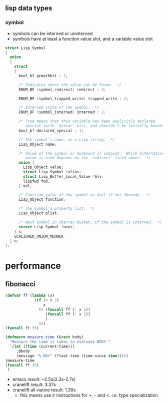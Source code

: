 


** lisp data types
*** symbol

- symbols can be interned or uninterned
- symbols have at least a function value slot, and a variable value slot
#+BEGIN_SRC C
struct Lisp_Symbol
{
  union
  {
    struct
    {
      bool_bf gcmarkbit : 1;

      /* Indicates where the value can be found.  */
      ENUM_BF (symbol_redirect) redirect : 2;

      ENUM_BF (symbol_trapped_write) trapped_write : 2;

      /* Interned state of the symbol.  */
      ENUM_BF (symbol_interned) interned : 2;

      /* True means that this variable has been explicitly declared
         special (with `defvar' etc), and shouldn't be lexically bound.  */
      bool_bf declared_special : 1;

      /* The symbol's name, as a Lisp string.  */
      Lisp_Object name;

      /* Value of the symbol or Qunbound if unbound.  Which alternative of the
         union is used depends on the `redirect' field above.  */
      union {
        Lisp_Object value;
        struct Lisp_Symbol *alias;
        struct Lisp_Buffer_Local_Value *blv;
        lispfwd fwd;
      } val;

      /* Function value of the symbol or Qnil if not fboundp.  */
      Lisp_Object function;

      /* The symbol's property list.  */
      Lisp_Object plist;

      /* Next symbol in obarray bucket, if the symbol is interned.  */
      struct Lisp_Symbol *next;
    } s;
    GCALIGNED_UNION_MEMBER
  } u;
};
#+END_SRC

* performance
** fibonacci
#+BEGIN_SRC emacs-lisp
  (defvar ff (lambda (x)
               (if (< x 2)
                   x
                 (+ (funcall ff (- x 1))
                    (funcall ff (- x 2))
                    )
                 )))
  (funcall ff 35)
  
  (defmacro measure-time (&rest body)
    "Measure the time it takes to evaluate BODY."
    `(let ((time (current-time)))
       ,@body
       (message "%.06f" (float-time (time-since time)))))
  (measure-time
  (funcall ff 35)
   )
#+END_SRC
- emacs result: ~2.5s(2.3s-2.7s)
- cranelift result: 3.37s
- cranelift all-native result: 1.39s
  - this means use ir instructions for +, - and <. i.e. type specialization
